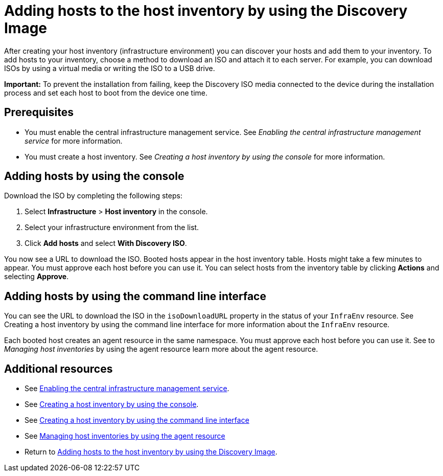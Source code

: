 [#add-host-host-inventory]
= Adding hosts to the host inventory by using the Discovery Image

After creating your host inventory (infrastructure environment) you can discover your hosts and add them to your inventory. To add hosts to your inventory, choose a method to download an ISO and attach it to each server. For example, you can download ISOs by using a virtual media or writing the ISO to a USB drive.

*Important:* To prevent the installation from failing, keep the Discovery ISO media connected to the device during the installation process and set each host to boot from the device one time.

[#add-host-prereqs]
== Prerequisites

- You must enable the central infrastructure management service. See _Enabling the central infrastructure management service_ for more information.
- You must create a host inventory. See _Creating a host inventory by using the console_ for more information.

[#add-host-steps-console]
== Adding hosts by using the console

Download the ISO by completing the following steps:

. Select *Infrastructure* > *Host inventory* in the console.

. Select your infrastructure environment from the list.

. Click *Add hosts* and select *With Discovery ISO*.

You now see a URL to download the ISO. Booted hosts appear in the host inventory table. Hosts might take a few minutes to appear. You must approve each host before you can use it. You can select hosts from the inventory table by clicking *Actions* and selecting *Approve*.

[#add-host-steps-cli]
== Adding hosts by using the command line interface

You can see the URL to download the ISO in the `isoDownloadURL` property in the status of your `InfraEnv` resource. See Creating a host inventory by using the command line interface for more information about the `InfraEnv` resource.

Each booted host creates an agent resource in the same namespace. You must approve each host before you can use it. See to _Managing host inventories_ by using the agent resource learn more about the agent resource.

[#additional-resources-add-host]
== Additional resources

- See xref:../cluster_lifecycle/cim_enable.adoc#enable-cim[Enabling the central infrastructure management service].
- See xref:../cluster_lifecycle/cim_create_console.adoc#create-host-inventory-console[Creating a host inventory by using the console].
- See xref:../cluster_lifecycle/cim_create_cli.adoc#create-host-inventory-cli[Creating a host inventory by using the command line interface] 
- See xref:../cluster_lifecycle/cim_manage_cli.adoc#cim-manage_cli[Managing host inventories by using the agent resource] 
- Return to <<add-host-host-inventory,Adding hosts to the host inventory by using the Discovery Image>>.

